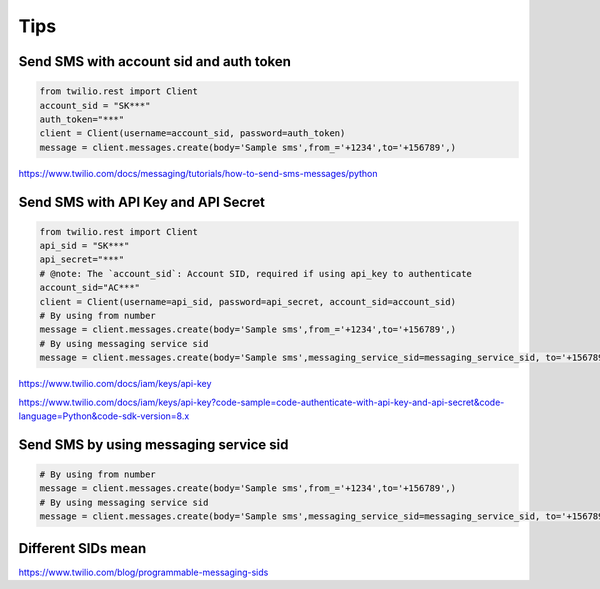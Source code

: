 Tips
====


Send SMS with account sid and auth token
---------------------------------------

.. code-block:: python

    from twilio.rest import Client
    account_sid = "SK***"
    auth_token="***"
    client = Client(username=account_sid, password=auth_token)
    message = client.messages.create(body='Sample sms',from_='+1234',to='+156789',)


https://www.twilio.com/docs/messaging/tutorials/how-to-send-sms-messages/python

Send SMS with API Key and API Secret
-----------------------------------------


.. code-block:: python

    from twilio.rest import Client
    api_sid = "SK***"
    api_secret="***"
    # @note: The `account_sid`: Account SID, required if using api_key to authenticate
    account_sid="AC***"
    client = Client(username=api_sid, password=api_secret, account_sid=account_sid)
    # By using from number
    message = client.messages.create(body='Sample sms',from_='+1234',to='+156789',)
    # By using messaging service sid
    message = client.messages.create(body='Sample sms',messaging_service_sid=messaging_service_sid, to='+156789',)


https://www.twilio.com/docs/iam/keys/api-key

https://www.twilio.com/docs/iam/keys/api-key?code-sample=code-authenticate-with-api-key-and-api-secret&code-language=Python&code-sdk-version=8.x

Send SMS by using messaging service sid
-----------------------------------------

.. code-block:: python

    # By using from number
    message = client.messages.create(body='Sample sms',from_='+1234',to='+156789',)
    # By using messaging service sid
    message = client.messages.create(body='Sample sms',messaging_service_sid=messaging_service_sid, to='+156789',)

Different SIDs mean
-------------------

https://www.twilio.com/blog/programmable-messaging-sids

